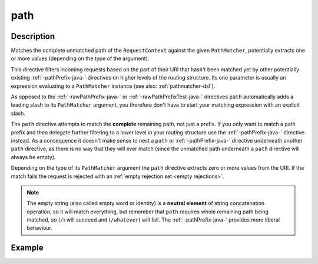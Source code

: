 .. _-path-java-:

path
====

Description
-----------
Matches the complete unmatched path of the ``RequestContext`` against the given ``PathMatcher``, potentially extracts
one or more values (depending on the type of the argument).

This directive filters incoming requests based on the part of their URI that hasn't been matched yet by other
potentially existing :ref:`-pathPrefix-java-` directives on higher levels of the routing structure.
Its one parameter is usually an expression evaluating to a ``PathMatcher`` instance (see also: :ref:`pathmatcher-dsl`).

As opposed to the :ref:`-rawPathPrefix-java-` or :ref:`-rawPathPrefixTest-java-` directives ``path`` automatically adds a leading
slash to its ``PathMatcher`` argument, you therefore don't have to start your matching expression with an explicit slash.

The ``path`` directive attempts to match the **complete** remaining path, not just a prefix. If you only want to match
a path prefix and then delegate further filtering to a lower level in your routing structure use the :ref:`-pathPrefix-java-`
directive instead. As a consequence it doesn't make sense to nest a ``path`` or :ref:`-pathPrefix-java-` directive
underneath another ``path`` directive, as there is no way that they will ever match (since the unmatched path underneath
a ``path`` directive will always be empty).

Depending on the type of its ``PathMatcher`` argument the ``path`` directive extracts zero or more values from the URI.
If the match fails the request is rejected with an :ref:`empty rejection set <empty rejections>`.

.. note:: The empty string (also called empty word or identity) is a **neutral element** of string concatenation operation,
 so it will match everything, but remember that ``path`` requires whole remaining path being matched, so (``/``) will succeed
 and (``/whatever``) will fail. The :ref:`-pathPrefix-java-` provides more liberal behaviour.


Example
-------
.. includecode:: ../../../../code/docs/http/javadsl/server/directives/PathDirectivesExamplesTest.java#path-dsl
